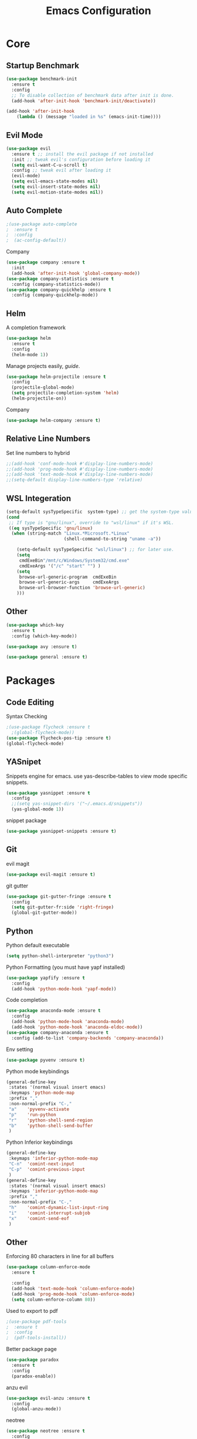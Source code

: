 #+TITLE: Emacs Configuration
#+description: Global config file
* Core
** Startup Benchmark
#+BEGIN_SRC emacs-lisp
(use-package benchmark-init
  :ensure t
  :config
  ;; To disable collection of benchmark data after init is done.
  (add-hook 'after-init-hook 'benchmark-init/deactivate))

(add-hook 'after-init-hook
    (lambda () (message "loaded in %s" (emacs-init-time))))
#+END_SRC
** Evil Mode
#+BEGIN_SRC emacs-lisp
(use-package evil
  :ensure t ;; install the evil package if not installed
  :init ;; tweak evil's configuration before loading it
  (setq evil-want-C-u-scroll t)
  :config ;; tweak evil after loading it
  (evil-mode)
  (setq evil-emacs-state-modes nil)
  (setq evil-insert-state-modes nil)
  (setq evil-motion-state-modes nil))
#+END_SRC
** Auto Complete
#+Begin_SRC emacs-lisp 
  ;(use-package auto-complete
  ;  :ensure t
  ;  :config
  ;  (ac-config-default))
#+END_SRC
Company
#+begin_src emacs-lisp
  (use-package company :ensure t
    :init
    (add-hook 'after-init-hook 'global-company-mode))
  (use-package company-statistics :ensure t
    :config (company-statistics-mode))
  (use-package company-quickhelp :ensure t
    :config (company-quickhelp-mode))
#+end_src

** Helm
A completion framework
#+Begin_SRC emacs-lisp 
(use-package helm
  :ensure t
  :config
  (helm-mode 1))
#+END_SRC
Manage projects easily, [[tuhdo.github.io/helm-projectile.html][guide]].
#+Begin_SRC emacs-lisp 
(use-package helm-projectile :ensure t
  :config
  (projectile-global-mode)
  (setq projectile-completion-system 'helm)
  (helm-projectile-on))
#+END_SRC
Company
#+begin_src emacs-lisp
  (use-package helm-company :ensure t)
#+end_src
** Relative Line Numbers
Set line numbers to hybrid
#+BEGIN_SRC emacs-lisp
;;(add-hook 'conf-mode-hook #'display-line-numbers-mode)
;;(add-hook 'prog-mode-hook #'display-line-numbers-mode)
;;(add-hook 'text-mode-hook #'display-line-numbers-mode)
;;(setq-default display-line-numbers-type 'relative)
#+END_SRC
** WSL Integeration
#+BEGIN_SRC emacs-lisp
(setq-default sysTypeSpecific  system-type) ;; get the system-type value
(cond 
 ;; If type is "gnu/linux", override to "wsl/linux" if it's WSL.
 ((eq sysTypeSpecific 'gnu/linux)  
  (when (string-match "Linux.*Microsoft.*Linux" 
                      (shell-command-to-string "uname -a"))

    (setq-default sysTypeSpecific "wsl/linux") ;; for later use.
    (setq
     cmdExeBin"/mnt/c/Windows/System32/cmd.exe"
     cmdExeArgs '("/c" "start" "") )
    (setq
     browse-url-generic-program  cmdExeBin
     browse-url-generic-args     cmdExeArgs
     browse-url-browser-function 'browse-url-generic)
    )))
#+END_SRC
** Other
#+BEGIN_SRC emacs-lisp
(use-package which-key
  :ensure t
  :config (which-key-mode))

(use-package avy :ensure t)

(use-package general :ensure t)
#+END_SRC
* Packages
** Code Editing
Syntax Checking
#+begin_src emacs-lisp
  ;(use-package flycheck :ensure t
    ;(global-flycheck-mode))
  (use-package flycheck-pos-tip :ensure t)
  (global-flycheck-mode)
#+end_src
** YASnipet
Snippets engine for emacs.
use yas-describe-tables to view mode specific snippets.
#+BEGIN_SRC emacs-lisp
  (use-package yasnippet :ensure t
    :config
    ;;(setq yas-snippet-dirs '("~/.emacs.d/snippets"))
    (yas-global-mode 1))
#+END_SRC

snippet package
#+BEGIN_SRC emacs-lisp
  (use-package yasnippet-snippets :ensure t)
#+END_SRC
** Git
evil magit
#+begin_src emacs-lisp
  (use-package evil-magit :ensure t)
#+end_src
git gutter

#+begin_src emacs-lisp
  (use-package git-gutter-fringe :ensure t
    :config
    (setq git-gutter-fr:side 'right-fringe)
    (global-git-gutter-mode))
#+end_src
** Python
Python default executable
#+begin_src emacs-lisp
  (setq python-shell-interpreter "python3")
#+end_src

Python Formatting (you must have yapf installed)
#+begin_src emacs-lisp
  (use-package yapfify :ensure t
    :config
    (add-hook 'python-mode-hook 'yapf-mode))
#+end_src

Code completion
#+begin_src emacs-lisp
  (use-package anaconda-mode :ensure t
    :config
    (add-hook 'python-mode-hook 'anaconda-mode)
    (add-hook 'python-mode-hook 'anaconda-eldoc-mode))
  (use-package company-anaconda :ensure t
    :config (add-to-list 'company-backends 'company-anaconda))
#+end_src

Env setting
#+begin_src emacs-lisp
  (use-package pyvenv :ensure t)
#+end_src

Python mode keybindings
#+begin_src emacs-lisp
  (general-define-key
   :states '(normal visual insert emacs)
   :keymaps 'python-mode-map
   :prefix ","
   :non-normal-prefix "C-,"
   "a"    'pyvenv-activate
   "p"    'run-python
   "r"    'python-shell-send-region
   "b"    'python-shell-send-buffer
   )
#+end_src

Python Inferior keybindings
#+begin_src emacs-lisp
  (general-define-key
   :keymaps 'inferior-python-mode-map
   "C-n"  'comint-next-input
   "C-p"  'comint-previous-input
   )
  (general-define-key
   :states '(normal visual insert emacs)
   :keymaps 'inferior-python-mode-map
   :prefix ","
   :non-normal-prefix "C-,"
   "h"    'comint-dynamic-list-input-ring
   "i"    'comint-interrupt-subjob
   "x"    'comint-send-eof
   )
#+end_src
** Other
Enforcing 80 characters in line for all buffers
#+BEGIN_SRC emacs-lisp 
(use-package column-enforce-mode
  :ensure t

  :config
  (add-hook 'text-mode-hook 'column-enforce-mode)
  (add-hook 'prog-mode-hook 'column-enforce-mode)
  (setq column-enforce-column 80))
#+END_SRC

Used to export to pdf
#+BEGIN_SRC emacs-lisp 
;(use-package pdf-tools
;  :ensure t
;  :config
;  (pdf-tools-install))
#+END_SRC

Better package page
#+BEGIN_SRC emacs-lisp 
(use-package paradox
  :ensure t
  :config
  (paradox-enable))
#+END_SRC

anzu evil
#+begin_src emacs-lisp
  (use-package evil-anzu :ensure t
    :config
    (global-anzu-mode))
#+end_src

neotree
#+begin_src emacs-lisp
  (use-package neotree :ensure t
    :config
    (setq projectile-switch-project-action 'neotree-projectile-action)
    (setq neo-theme (if (display-graphic-p) 'icons 'arrow)))
#+end_src

vim like fringe
#+begin_src emacs-lisp
  (use-package vi-tilde-fringe :ensure t
    :config
    (global-vi-tilde-fringe-mode))
#+end_src

beautiful icons 
makes sure you first use "all-the-icons-install" in a new computer
#+begin_src emacs-lisp
  (use-package all-the-icons :ensure t)
#+end_src
* Customization
** Backup
backup every saved file
#+begin_src emacs-lisp
  (setq
   backup-by-copying t      ; don't clobber symlinks
   backup-directory-alist '(("." . "~/.saves/")) 
   delete-old-versions t
   kept-old-versions 10
   version-control t)
#+end_src

backup undo tree
#+begin_src emacs-lisp
  (global-undo-tree-mode)
  (setq undo-tree-auto-save-history t)
  (setq undo-tree-history-directory-alist '(("." . "~/.emacs.d/undo")))
#+end_src

** Modeline
Doom emacs modeline

#+begin_src emacs-lisp
  (use-package doom-modeline :ensure t
    :init (doom-modeline-mode 1)
    :config
    (setq doom-modeline-height 10)
    (setq doom-modeline-bar-width 3))
#+end_src
** Theme
#+BEGIN_SRC emacs-lisp 
  (use-package base16-theme
    :ensure t
    :config
    (load-theme 'base16-material))
#+END_SRC
base16-harmonic-dark - nice for bright places
** Font
#+BEGIN_SRC emacs-lisp 
(set-face-attribute 'default nil
		    :family "fira code"
		    :height 200)
#+END_SRC
** Misc
Remove default emacs menus
#+BEGIN_SRC emacs-lisp
(scroll-bar-mode -1) 
(tool-bar-mode -1)
(menu-bar-mode -1)
#+END_SRC

Change yes or no to y or n
#+BEGIN_SRC emacs-lisp
(defalias 'yes-or-no-p 'y-or-n-p)
#+END_SRC

Setting vim like scrolling
#+begin_src emacs-lisp
  (setq scroll-step 1)
  (setq scroll-margin 1)
#+end_src
* Keybindings
** Global Bindings
#+BEGIN_SRC emacs-lisp
  (general-define-key
   :states '(normal visual insert emacs)
   :prefix "SPC"
   :non-normal-prefix "C-SPC"
   "SPC"        'avy-goto-char-2
    "f"         'helm-find-files
    "y"         'yas-describe-tables
    "a"         'helm-M-x
    "n"         'neotree-toggle
    "m"         'magit-status

    "p"         '(:ignore t :which-key "Projectile")
    "pp"                '(helm-projectile-switch-project :wk "Switch Project")
    "pf"                '(helm-projectile-find-file :wk "Find File")
    "pF"                '(helm-projectile-find-file-in-known-projects
      :wk "find In All Projects")
    "pb"                '(helm-projectile-switch-to-buffer :wk "Switch Buffer")
    "pe"                '(helm-projectile-recentf :wk "Recent Files")
    "pg"                '(helm-projectile-grep :wk "grep Project")

    "t"         '(:ignore t :which-key "Toggles")
    "tt"                'undo-tree-visualize
    "tc"                'column-enforce-mode
    
    "b"         '(:ignore t :which-key "Buffers")
    "bb"                'switch-to-buffer
    "bk"                'kill-buffer-and-window


    "qq"                'eval-buffer)
  (general-define-key
   "C-;" 'helm-company)
#+END_SRC
** Mode Specific
Test for org mode specific keys.
You can find what keymap is being for key by using C-h k and typing the key
#+BEGIN_SRC emacs-lisp
  (general-define-key
   :states '(normal visual insert emacs)
   :keymaps 'org-mode-map
   :prefix ","
   :non-normal-prefix "C-,"
   "'"  'org-edit-special
   )
  (general-define-key
   :states '(normal visual insert emacs)
   :keymaps 'org-src-mode-map
   :prefix ","
   :non-normal-prefix "C-,"
   "'"  'org-edit-src-exit
   )
  (general-define-key
   :states '(normal visual insert emacs)
   :keymaps 'neotree-mode-map
   "RET"  'neotree-enter
   "TAB"  'neotree-quick-look
   "H"    'neotree-hidden-file-toggle
   "q"    'neotree-hide
   "r"    'neotree-rename-node
   )
   
   
#+END_SRC

* TODO things
** fix python BeautifulSoup problem
[[https://emacs.stackexchange.com/questions/13989/inferior-python-shell-slow-crash-on-long-lines][try this]]
** add theme cycling
** check out elpy or lsp-mode
** disable flycheck in here
[[https://emacs.stackexchange.com/questions/16766/how-to-turn-off-emacs-lisp-checkdoc-of-flycheck-when-edit-source-block-in-org][do this]]
** add all the icons
** create modeline
[[https://github.com/domtronn/all-the-icons.el/wiki/Mode-Line][this]] with [[https://github.com/Malabarba/smart-mode-line][that]]
* TODO issues
